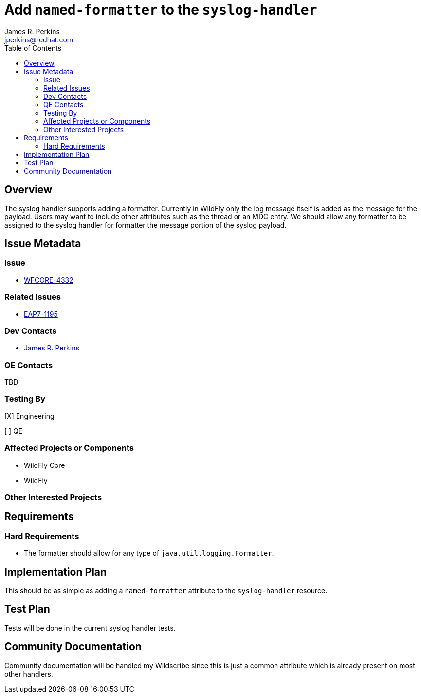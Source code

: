 = Add `named-formatter` to the `syslog-handler`
:author:            James R. Perkins
:email:             jperkins@redhat.com
:toc:               left
:icons:             font
:idprefix:
:idseparator:       -

== Overview

The syslog handler supports adding a formatter. Currently in WildFly only the log message itself is added as the
message for the payload. Users may want to include other attributes such as the thread or an MDC entry. We should allow
any formatter to be assigned to the syslog handler for formatter the message portion of the syslog payload.

== Issue Metadata

=== Issue

* https://issues.jboss.org/browse/WFCORE-4332[WFCORE-4332]

=== Related Issues

* https://issues.jboss.org/browse/EAP7-1195[EAP7-1195]

=== Dev Contacts

* mailto:{email}[{author}]

=== QE Contacts

TBD

=== Testing By
[X] Engineering

[ ] QE

=== Affected Projects or Components

* WildFly Core
* WildFly

=== Other Interested Projects

== Requirements

=== Hard Requirements

* The formatter should allow for any type of `java.util.logging.Formatter`.

== Implementation Plan

This should be as simple as adding a `named-formatter` attribute to the `syslog-handler` resource.

== Test Plan

Tests will be done in the current syslog handler tests.

== Community Documentation

Community documentation will be handled my Wildscribe since this is just a common attribute which is already present on
most other handlers.
